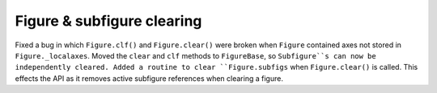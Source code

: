 Figure & subfigure clearing
~~~~~~~~~~~~~~~~~~~~~~~~~~~
Fixed a bug in which ``Figure.clf()`` and ``Figure.clear()`` were broken 
when ``Figure`` contained axes not stored in ``Figure._localaxes``.  Moved the
``clear`` and ``clf`` methods to ``FigureBase``, so ``Subfigure``s can now be
independently cleared. Added a routine to clear ``Figure.subfigs`` when 
``Figure.clear()`` is called. This effects the API as it removes active 
subfigure references when clearing a figure.     